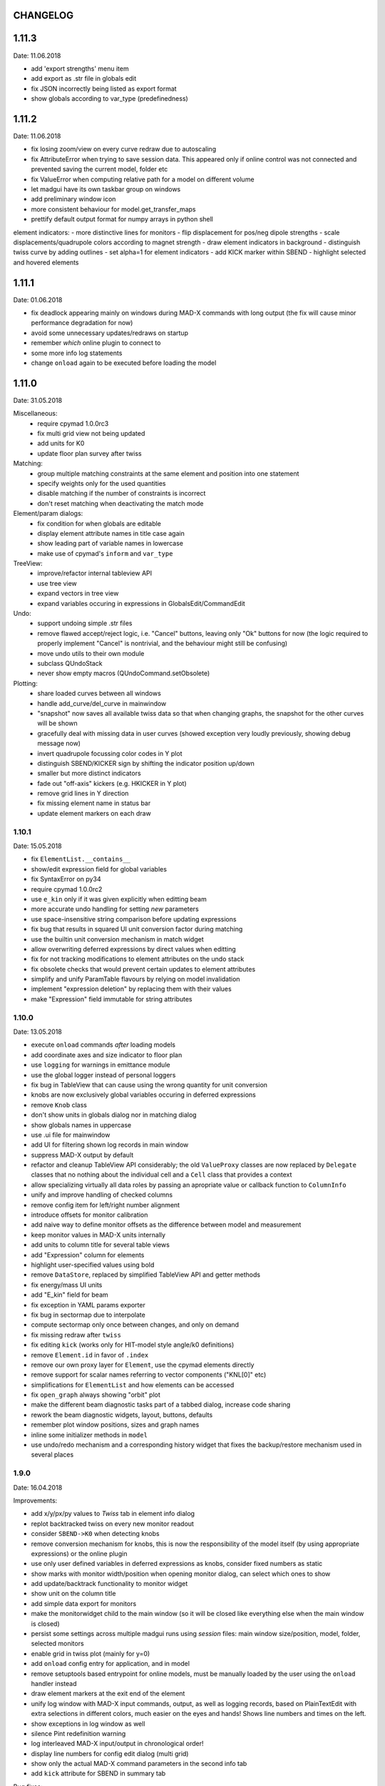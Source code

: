 CHANGELOG
~~~~~~~~~

1.11.3
~~~~~~
Date: 11.06.2018

- add 'export strengths' menu item
- add export as .str file in globals edit
- fix JSON incorrectly being listed as export format
- show globals according to var_type (predefinedness)

1.11.2
~~~~~~
Date: 11.06.2018

- fix losing zoom/view on every curve redraw due to autoscaling
- fix AttributeError when trying to save session data. This appeared only if
  online control was not connected and prevented saving the current model,
  folder etc
- fix ValueError when computing relative path for a model on different volume
- let madgui have its own taskbar group on windows
- add preliminary window icon
- more consistent behaviour for model.get_transfer_maps
- prettify default output format for numpy arrays in python shell

element indicators:
- more distinctive lines for monitors
- flip displacement for pos/neg dipole strengths
- scale displacements/quadrupole colors according to magnet strength
- draw element indicators in background
- distinguish twiss curve by adding outlines
- set alpha=1 for element indicators
- add KICK marker within SBEND
- highlight selected and hovered elements


1.11.1
~~~~~~
Date: 01.06.2018

- fix deadlock appearing mainly on windows during MAD-X commands with long
  output (the fix will cause minor performance degradation for now)
- avoid some unnecessary updates/redraws on startup
- remember *which* online plugin to connect to
- some more info log statements
- change ``onload`` again to be executed before loading the model


1.11.0
~~~~~~
Date: 31.05.2018

Miscellaneous:
    - require cpymad 1.0.0rc3
    - fix multi grid view not being updated
    - add units for K0
    - update floor plan survey after twiss

Matching:
    - group multiple matching constraints at the same element and position
      into one statement
    - specify weights only for the used quantities
    - disable matching if the number of constraints is incorrect
    - don't reset matching when deactivating the match mode

Element/param dialogs:
    - fix condition for when globals are editable
    - display element attribute names in title case again
    - show leading part of variable names in lowercase
    - make use of cpymad's ``inform`` and ``var_type``

TreeView:
    - improve/refactor internal tableview API
    - use tree view
    - expand vectors in tree view
    - expand variables occuring in expressions in GlobalsEdit/CommandEdit

Undo:
    - support undoing simple .str files
    - remove flawed accept/reject logic, i.e. "Cancel" buttons, leaving only
      "Ok" buttons for now (the logic required to properly implement "Cancel"
      is nontrivial, and the behaviour might still be confusing)
    - move undo utils to their own module
    - subclass QUndoStack
    - never show empty macros (QUndoCommand.setObsolete)

Plotting:
    - share loaded curves between all windows
    - handle add_curve/del_curve in mainwindow
    - "snapshot" now saves all available twiss data so that when changing
      graphs, the snapshot for the other curves will be shown
    - gracefully deal with missing data in user curves (showed exception very
      loudly previously, showing debug message now)
    - invert quadrupole focussing color codes in Y plot
    - distinguish SBEND/KICKER sign by shifting the indicator position up/down
    - smaller but more distinct indicators
    - fade out "off-axis" kickers (e.g. HKICKER in Y plot)
    - remove grid lines in Y direction
    - fix missing element name in status bar
    - update element markers on each draw


1.10.1
------
Date: 15.05.2018

- fix ``ElementList.__contains__``
- show/edit expression field for global variables
- fix SyntaxError on py34
- require cpymad 1.0.0rc2
- use ``e_kin`` only if it was given explicitly when editting beam
- more accurate undo handling for setting *new* parameters
- use space-insensitive string comparison before updating expressions
- fix bug that results in squared UI unit conversion factor during matching
- use the builtin unit conversion mechanism in match widget
- allow overwriting deferred expressions by direct values when editting
- fix for not tracking modifications to element attributes on the undo stack
- fix obsolete checks that would prevent certain updates to element attributes
- simplify and unify ParamTable flavours by relying on model invalidation
- implement "expression deletion" by replacing them with their values
- make "Expression" field immutable for string attributes


1.10.0
------
Date: 13.05.2018

- execute ``onload`` commands *after* loading models
- add coordinate axes and size indicator to floor plan
- use ``logging`` for warnings in emittance module
- use the global logger instead of personal loggers
- fix bug in TableView that can cause using the wrong quantity for unit conversion
- knobs are now exclusively global variables occuring in deferred expressions
- remove ``Knob`` class
- don't show units in globals dialog nor in matching dialog
- show globals names in uppercase
- use .ui file for mainwindow
- add UI for filtering shown log records in main window
- suppress MAD-X output by default
- refactor and cleanup TableView API considerably; the old ``ValueProxy``
  classes are now replaced by ``Delegate`` classes that no nothing about the
  individual cell and a ``Cell`` class that provides a context
- allow specializing virtually all data roles by passing an apropriate value or
  callback function to ``ColumnInfo``
- unify and improve handling of checked columns
- remove config item for left/right number alignment
- introduce offsets for monitor calibration
- add naive way to define monitor offsets as the difference between model and
  measurement
- keep monitor values in MAD-X units internally
- add units to column title for several table views
- add "Expression" column for elements
- highlight user-specified values using bold
- remove ``DataStore``, replaced by simplified TableView API and getter methods
- fix energy/mass UI units
- add "E_kin" field for beam
- fix exception in YAML params exporter
- fix bug in sectormap due to interpolate
- compute sectormap only once between changes, and only on demand
- fix missing redraw after ``twiss``
- fix editing ``kick`` (works only for HIT-model style angle/k0 definitions)
- remove ``Element.id`` in favor of ``.index``
- remove our own proxy layer for ``Element``, use the cpymad elements directly
- remove support for scalar names referring to vector components ("KNL[0]" etc)
- simplifications for ``ElementList`` and how elements can be accessed
- fix ``open_graph`` always showing "orbit" plot
- make the different beam diagnostic tasks part of a tabbed dialog,
  increase code sharing
- rework the beam diagnostic widgets, layout, buttons, defaults
- remember plot window positions, sizes and graph names
- inline some initializer methods in ``model``
- use undo/redo mechanism and a corresponding history widget that fixes the
  backup/restore mechanism used in several places


1.9.0
-----
Date: 16.04.2018

Improvements:

- add x/y/px/py values to *Twiss* tab in element info dialog
- replot backtracked twiss on every new monitor readout
- consider ``SBEND->K0`` when detecting knobs
- remove conversion mechanism for knobs, this is now the responsibility of the
  model itself (by using appropriate expressions) or the online plugin
- use only user defined variables in deferred expressions as knobs, consider
  fixed numbers as static
- show marks with monitor width/position when opening monitor dialog, can
  select which ones to show
- add update/backtrack functionality to monitor widget
- show unit on the column title
- add simple data export for monitors
- make the monitorwidget child to the main window (so it will be closed like
  everything else when the main window is closed)
- persist some settings across multiple madgui runs using *session* files:
  main window size/position, model, folder, selected monitors
- enable grid in twiss plot (mainly for y=0)
- add ``onload`` config entry for application, and in model
- remove setuptools based entrypoint for online models, must be manually
  loaded by the user using the ``onload`` handler instead
- draw element markers at the exit end of the element
- unify log window with MAD-X input commands, output, as well as logging
  records, based on PlainTextEdit with extra selections in different colors,
  much easier on the eyes and hands! Shows line numbers and times on the left.
- show exceptions in log window as well
- silence Pint redefinition warning
- log interleaved MAD-X input/output in chronological order!
- display line numbers for config edit dialog (multi grid)
- show only the actual MAD-X command parameters in the second info tab
- add ``kick`` attribute for SBEND in summary tab

Bug fixes:

- fix exception on py34: missing ``math.isclose``
- fix exception in floor plan
- fix error in matching due to discarding ``Expression``
- fix unit conversion for gantry angle
- fix multi grid with ``assign`` in config file
- use float edit boxes for target values
- fix input unit of multi-grid target values
- fix bug with disappearing monitor widget (GC related)

Internal changes:

- use function call syntax to get the values from Bool proxies
- remove some remaining py2 compatibility code
- support attribute access and *on_change* signals for config entries, make
  ``config.NumberFormat`` a simple config entry
- rename ``user_ns`` to ``context``
- cleanup some unused imports, undefined names etc (pyflakes)
- replace ``monospace`` function by a simpler one without ``size`` parameter
- remove uppercase restritcion when accessing element attributes
- adapt to changes in cpymad 1.0 API
- flip definition of ``gantry_angle`` (``SROTATION->ANGLE`` has changed in
  MAD-X 5.04.00)


1.8.0
-----
Date: 25.03.2018

- remove ``api_version`` entry from model files
- add menu item to load MAD-X file
- autoscale plots when pressing "Home" button
- add shortcut method ``model.sectormap`` for use in ipython shell

- twiss/beam init dialog:
    - remove menuitems for separate init tabs, move to file menu
    - treat attributes specified in the config as reals, not ints
    - update enabled-state of save/open buttons according to current widget

- element infobox:
    - add tab with sectormap for element infobox
    - update title clicking on another element (previously was updated only
      when changing using the combobox)
    - fix "open" button

- both:
    - use spinbox=true by default
    - use QuantityValue for floats (spin to win!)
    - fix editting bool values
    - fix display bug when showing SpinBox for IntValue
    - fix "save" button

- matching:
    - match against variables inside expressions
    - reuse computed init conditions after applying corrections

- internal resource handling:
    - remove PackageResource
    - replace pkg_resources with importlib_resources where appropriate
    - remove madgui.resource package

- ellipses plots:
    - add ellipse tab for init dialog
    - add x/y labels
    - use tight_layout
    - use ui units
    - draw ellipse over grid
    - fix swapped ellipse axes when alpha is negative
    - fix swapped formulas for the half axes

- units:
    - pass values internally as plain floats, convert only for IO/UI (#2)
    - Replace all Expression instances by their values, get rid of
      SymbolicValue
    - introduce globals for ``madx_units`` and ``ui_units`` used for
      conversion
    - format degrees with "°" symbol
    - improve unit labels for lists
    - remove pint units file, use the default one shipped with pint instead


1.7.2
-----
Date: 05.03.2018

- added missing factor 2 in ellipse axes lengths
- don't need AttrDict from new cpymad in this version


1.7.1
-----
Date: 02.03.2018

- fix knobs in skew quadrupoles
- hotfix regression with posx/posy aliases
- compatible with hit_models 0.7.0, hit_csys 0.6.0


1.7.0
-----
Date: 02.03.2018

- compute alfa/beta from sigma matrix for consistency
- expose ``twiss`` variable holding twiss table in python shell widget
- set better display units for some plots
- keep plot axis limits on most updates
- finally start to use position dependent emittances in some places
- add more plots: momentum/dispersion/phase advance/emittance/gamma
- plot monitors as dashed lines
- plot loaded/snapshot curves without markers
- update infobox window title when changing element
- add tab with global variables to init-settings dialog
- add tabs to info box: primary/expert/twiss/sigma/ellipse
- keep position in info-box when refreshing values or element
- fit small tool buttons to text size
- let user click on zero-length elements
- scale interpolation step length with sequence length, to show smooth curves
- default number_format.align=right
- default mirror_mode=True
- fix python shell, when starting madqt as gui_script under windows
- rework the multi-grid dialog (for orbit correction)
- rename back to madgui
- new versioning scheme, interpret: ``0.0.X`` -> ``1.X.0``, acknowledging the
  the ``0.X.Y`` releases of the old wx-based madgui.
- remove pytao binding
- match dialog: dropdown menu for knobs, minor visual improvements
- internal refactoring, module renamings
- can connect online control without loaded model


0.0.6
-----
Date: 26.01.2018

- element info box: add UI to switch element
- floor plan: support 3D models (no more curved sbends anymore though…)
- floor plan: add UI to change view perspective
- floor plan: fix mirror inversion
- main/plot window: set window title
- main window: add config setting for initial position
- codebase: unify the workspace/segment mess, now only have 'model' again
  (it's unlikely that we will ever be able to work on less/more than one
  sequence in the same workspace anyway)


0.0.5
-----
Date: 24.01.2018

- fix mass unit in MAD-X
- massive simplification of knobs API for interfacing control system
- can read beam parameters from online plugin
- show updated orbit plot after fitting in orbit-correction-mode (regression)
- open orbit plot for orbit-correction-mode


0.0.4
-----
Date: 09.01.2018

- Emit signal when workspace is changed (for plugins…)
- Show about boxes only if the package exists
- Add about dialog for pytao
- Change tab in settings dialog when clicking menu
- When user invokes an action via a menu and the corresponding dialog
  already exists, focus the existing window
- No longer show checkboxes for twiss/beam dialogs in menu
- Read spinbox setting from config
- [regression] Fix exception (closed logfile) when opening different model
- [regression] Fix exception in online-control module when changing values
  into MAD-X


0.0.3
-----
Date: 06.01.2018

- fuzzy select when removing constraints in matching mode (middle click)
- start log threads as daemon thread (never blocks program exit)
- thread safe access to madx/tao
- fetch element data for indicators in background
- fix missing .ui files in installation
- fix crash on windows at startup when starting via gui_scripts entrypoint


0.0.2
-----
Date: 05.12.2017

- continuous matching (within any element position)
- fix bugs in matching code
- updated dependencies: pint 0.8.1, cpymad>=0.18.2, pytao>=0.0.1


0.0.1
-----
Date: 30.11.2017

First reference point to define somewhat stable versions.

List of features:

- cpymad/pytao as simulation backends
- plots: alfa/beta/envelope/orbit; and the ones defined by tao
- integrated python shell (ipython/jupyter) not very useful as of yet:
  limited exhibition of objects, no convenient APIs provided (plotting)
- log tab that shows madx/tao output
- tab that shows madx/tao commands
- display and edit box for beam parameters; initial conditions (i.e. twiss);
  and element attributes (read-only so far)
- 2D floor plan
- matching (interactive + dialog)
- emittance (dialog)
- orbit alignment: 2-grid + N+optic methods
